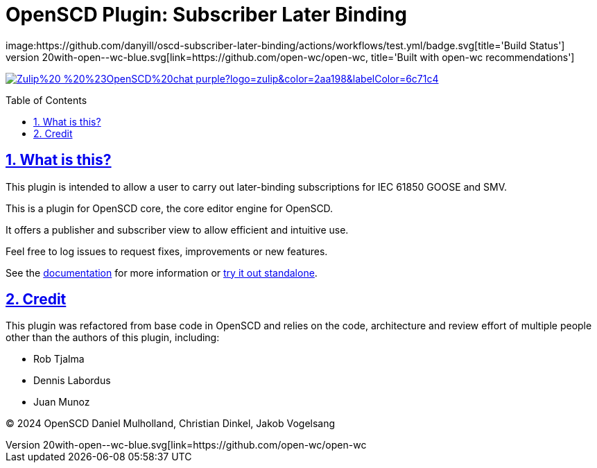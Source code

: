= OpenSCD Plugin: Subscriber Later Binding
:plugin-name: oscd-subscriber-later-binding
:sectnums:
:sectlinks:
:toc: macro
:imagesdir: docs/media
:icons: font
:experimental:
:uri-openwc: https://github.com/open-wc/open-wc
:uri-docs: https://danyill.github.io/tpnz-openscd-docs
:uri-openscd-core-plugin-demo: https://danyill.github.io/{plugin-name}/index.deploy.html
// badges
image:https://github.com/danyill/oscd-subscriber-later-binding/actions/workflows/test.yml/badge.svg[title='Build Status']
image:https://img.shields.io/badge/built%20with-open--wc-blue.svg[link={uri-openwc},title='Built with open-wc recommendations']
image:https://img.shields.io/badge/Zulip%20-%20%23OpenSCD%20chat-purple?logo=zulip&color=2aa198&labelColor=6c71c4[link=https://openscd.zulipchat.com/]

toc::[]

== What is this?

This plugin is intended to allow a user to carry out later-binding subscriptions for IEC 61850 GOOSE and SMV.

This is a plugin for OpenSCD core, the core editor engine for OpenSCD.

It offers a publisher and subscriber view to allow efficient and intuitive use.

Feel free to log issues to request fixes, improvements or new features.

See the {uri-docs}[documentation] for more information or {uri-openscd-core-plugin-demo}[try it out standalone].

== Credit

This plugin was refactored from base code in OpenSCD and relies on the code, architecture and review effort of multiple people other than the authors of this plugin, including:

* Rob Tjalma
* Dennis Labordus
* Juan Munoz

© 2024 OpenSCD Daniel Mulholland, Christian Dinkel, Jakob Vogelsang
